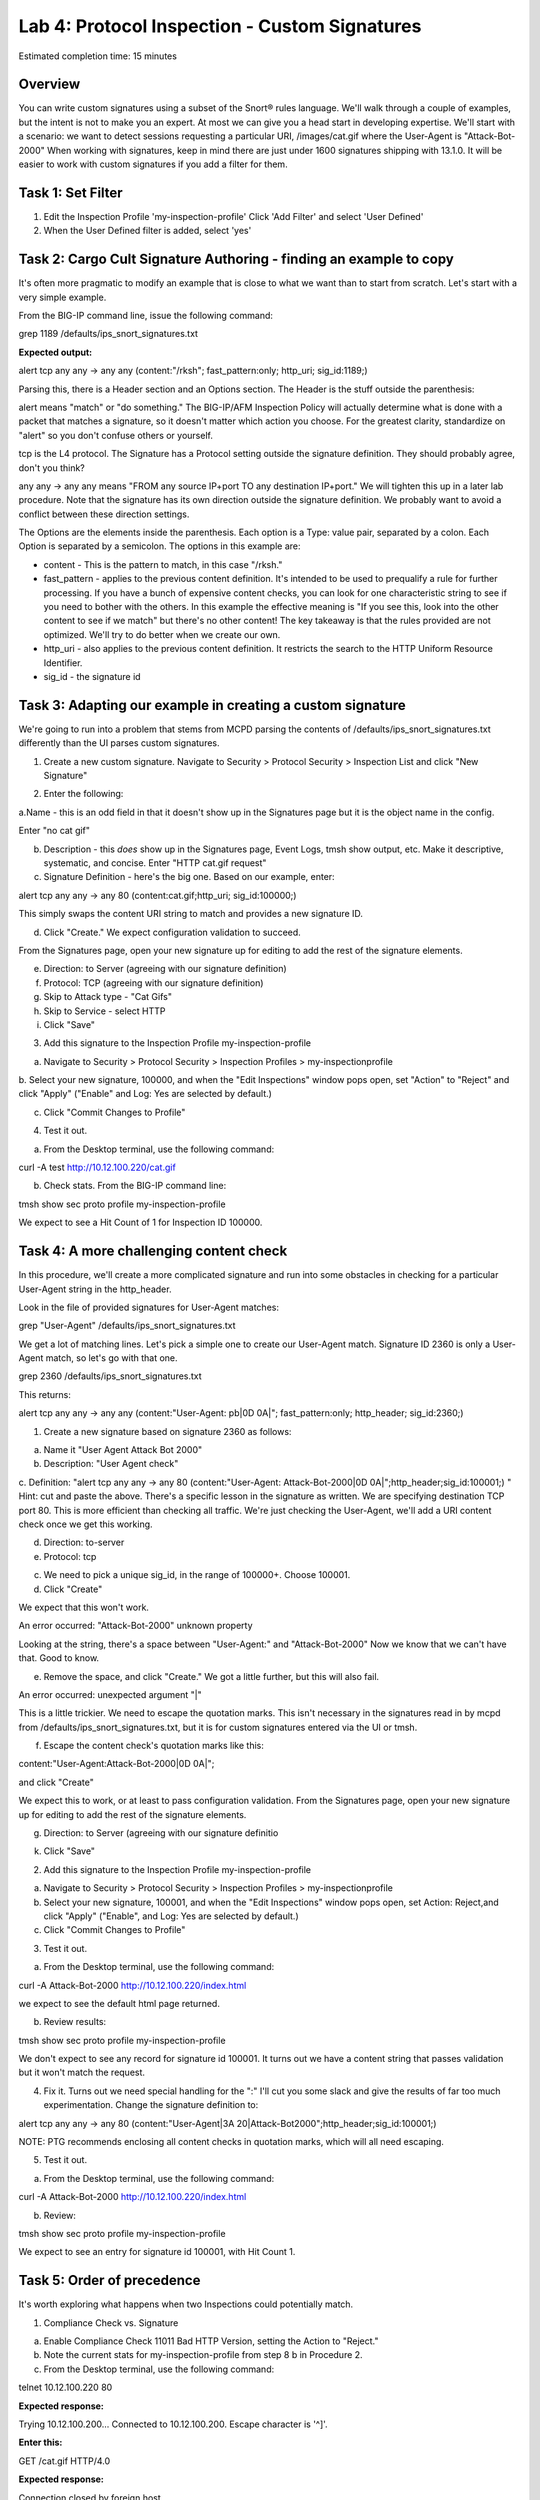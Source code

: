 Lab 4: Protocol Inspection - Custom Signatures
==============================================

Estimated completion time: 15 minutes

Overview
~~~~~~~~
You can write custom signatures using a subset of the Snort® rules language. We'll walk
through a couple of examples, but the intent is not to make you an expert. At most we can give
you a head start in developing expertise.
We'll start with a scenario: we want to detect sessions requesting a particular URI,
/images/cat.gif where the User-Agent is "Attack-Bot-2000"
When working with signatures, keep in mind there are just under 1600 signatures shipping with
13.1.0. It will be easier to work with custom signatures if you add a filter for them.


Task 1: Set Filter
~~~~~~~~~~~~~~~~~~
1. Edit the Inspection Profile 'my-inspection-profile' Click 'Add Filter' and select 'User Defined' 
2. When the User Defined filter is added, select 'yes'

|image1|

Task 2: Cargo Cult Signature Authoring - finding an example to copy
~~~~~~~~~~~~~~~~~~~~~~~~~~~~~~~~~~~~~~~~~~~~~~~~~~~~~~~~~~~~~~~~~~~
It's often more pragmatic to modify an example that is close to what we want than to start from scratch. Let's start with a very simple example. 

From the BIG-IP command line, issue the following command:


grep 1189 /defaults/ips_snort_signatures.txt


**Expected output:**


alert tcp any any -> any any (content:"/rksh"; fast_pattern:only; http_uri; sig_id:1189;)


Parsing this, there is a Header section and an Options section. The Header is the stuff outside
the parenthesis:


alert means "match" or "do something." The BIG-IP/AFM Inspection Policy will actually determine what is done with a packet that matches a signature, so it doesn't matter which action you choose. For the greatest clarity, standardize on "alert" so you don't confuse others or yourself.


tcp is the L4 protocol. The Signature has a Protocol setting outside the signature definition. They should probably agree, don't you think?


any any -> any any means "FROM any source IP+port TO any destination IP+port." We will tighten this up in a later lab procedure. Note that the signature has its own direction outside the signature definition. We probably want to avoid a conflict between these direction settings. 


The Options are the elements inside the parenthesis. Each option is a Type: value pair, separated by a colon. Each Option is separated by a semicolon. The options in this example are:

- content - This is the pattern to match, in this case "/rksh."
- fast_pattern - applies to the previous content definition. It's intended to be used to prequalify a rule for further processing. If you have a bunch of expensive content checks, you can look for one characteristic string to see if you need to bother with the others. In this example the effective meaning is "If you see this, look into the other content to see if we match" but there's no other content! The key takeaway is that the rules provided are not optimized. We'll try to do better when we create our own.
- http_uri - also applies to the previous content definition. It restricts the search to the HTTP Uniform Resource Identifier.
- sig_id - the signature id

Task 3: Adapting our example in creating a custom signature
~~~~~~~~~~~~~~~~~~~~~~~~~~~~~~~~~~~~~~~~~~~~~~~~~~~~~~~~~~~
We're going to run into a problem that stems from MCPD parsing the contents of /defaults/ips_snort_signatures.txt differently than the UI parses custom signatures.

1. Create a new custom signature. Navigate to Security > Protocol Security > Inspection List and click "New Signature"

|image2|

2. Enter the following:

a.Name - this is an odd field in that it doesn't show up in the
Signatures page but it is the object name in the config. 

Enter "no cat gif"


b. Description - this *does* show up in the Signatures page, Event Logs, tmsh show output, etc. Make it descriptive, systematic, and concise. Enter "HTTP cat.gif request"

c. Signature Definition - here's the big one. Based on our example, enter:

alert tcp any any -> any 80 (content:cat.gif;http_uri; sig_id:100000;)

This simply swaps the content URI string to match and provides a new signature ID. 


d. Click "Create." We expect configuration validation to succeed.

From the Signatures page, open your new signature up for editing to add the rest of the signature elements.


e. Direction: to Server (agreeing with our signature definition)


f. Protocol: TCP (agreeing with our signature definition)


g. Skip to Attack type - "Cat Gifs"


h. Skip to Service - select HTTP


i. Click "Save"

|image3|



3. Add this signature to the Inspection Profile my-inspection-profile


a. Navigate to Security > Protocol Security > Inspection Profiles > my-inspectionprofile

b. Select your new signature, 100000, and when the "Edit Inspections" window
pops open, set "Action" to "Reject" and click "Apply" ("Enable" and Log: Yes are
selected by default.)

c. Click "Commit Changes to Profile"


4. Test it out.


a. From the Desktop terminal, use the following command:

curl -A test http://10.12.100.220/cat.gif

b. Check stats. From the BIG-IP command line:

tmsh show sec proto profile my-inspection-profile


We expect to see a Hit Count of 1 for Inspection ID 100000. 



Task 4: A more challenging content check
~~~~~~~~~~~~~~~~~~~~~~~~~~~~~~~~~~~~~~~~
In this procedure, we'll create a more complicated signature and run into some obstacles in checking for a particular User-Agent string in the http_header.

Look in the file of provided signatures for User-Agent matches:


grep "User-Agent" /defaults/ips_snort_signatures.txt



We get a lot of matching lines. Let's pick a simple one to create our User-Agent match.
Signature ID 2360 is only a User-Agent match, so let's go with that one.


grep 2360 /defaults/ips_snort_signatures.txt


This returns:


alert tcp any any -> any any (content:"User-Agent: pb|0D 0A|"; fast_pattern:only; http_header; sig_id:2360;)


1. Create a new signature based on signature 2360 as follows: 


a. Name it "User Agent Attack Bot 2000"

b. Description: "User Agent check"

c. Definition: "alert tcp any any -> any 80 (content:"User-Agent: Attack-Bot-2000|0D 0A|";http_header;sig_id:100001;) "
Hint: cut and paste the above. There's a specific lesson in the signature as written.
We are specifying destination TCP port 80. This is more efficient than checking all traffic.
We're just checking the User-Agent, we'll add a URI content check once we get this working.

d. Direction: to-server

e. Protocol: tcp

c. We need to pick a unique sig_id, in the range of 100000+. Choose 100001.

d. Click "Create"

We expect that this won't work.

An error occurred:
"Attack-Bot-2000" unknown property

Looking at the string, there's a space between "User-Agent:" and "Attack-Bot-2000"
Now we know that we can't have that. Good to know.

e. Remove the space, and click "Create." We got a little further, but this will also fail.

An error occurred:
unexpected argument "|"

This is a little trickier. We need to escape the quotation marks. This isn't necessary in
the signatures read in by mcpd from /defaults/ips_snort_signatures.txt, but it is for
custom signatures entered via the UI or tmsh.

f. Escape the content check's quotation marks like this:

content:\"User-Agent:Attack-Bot-2000|0D 0A|\";

and click "Create"

We expect this to work, or at least to pass configuration validation. From the Signatures page, open your new signature up for editing to add the rest of the signature elements.

g. Direction: to Server (agreeing with our signature definitio

k. Click "Save"


2. Add this signature to the Inspection Profile my-inspection-profile

a. Navigate to Security > Protocol Security > Inspection Profiles > my-inspectionprofile

b. Select your new signature, 100001, and when the "Edit Inspections" window pops open, set Action: Reject,and click "Apply" ("Enable", and Log: Yes are selected by default.)

c. Click "Commit Changes to Profile"


3. Test it out.

a. From the Desktop terminal, use the following command:


curl -A Attack-Bot-2000 http://10.12.100.220/index.html


we expect to see the default html page returned.

b. Review results:


tmsh show sec proto profile my-inspection-profile

We don't expect to see any record for signature id 100001. It turns out we have a content string that passes validation but it won't match the request.


4. Fix it. Turns out we need special handling for the ":" I'll cut you some slack and give the results of far too much experimentation. Change the signature definition to:

alert tcp any any -> any 80 (content:\"User-Agent|3A 20|Attack-Bot2000\";http_header;sig_id:100001;)


NOTE: PTG recommends enclosing all content checks in quotation marks, which will all need escaping.


5. Test it out.

a. From the Desktop terminal, use the following command:

curl -A Attack-Bot-2000 http://10.12.100.220/index.html

b. Review:

tmsh show sec proto profile my-inspection-profile

We expect to see an entry for signature id 100001, with Hit Count 1.


Task 5: Order of precedence
~~~~~~~~~~~~~~~~~~~~~~~~~~~
It's worth exploring what happens when two Inspections could potentially match.

1. Compliance Check vs. Signature

a. Enable Compliance Check 11011 Bad HTTP Version, setting the Action to "Reject."

b. Note the current stats for my-inspection-profile from step 8 b in Procedure 2.

c. From the Desktop terminal, use the following command:

telnet 10.12.100.220 80

**Expected response:**

Trying 10.12.100.200...
Connected to 10.12.100.200.
Escape character is '^]'.

**Enter this:**

GET /cat.gif HTTP/4.0


**Expected response:**

Connection closed by foreign host.

d. Check stats. Did the Hit Count increment for 11011 http_bad_version? for 100000 no cat gif ? BEGIN HINT[We expect the Hit Count for 11011 to increment, showing that Compliance Checks are processed first. ]END HINT


2. Signature vs. Signature

What happens when two (or more) Signatures match? Right now you have two custom signatures enabled, one checking for "cat.gif" in the URI, and another checking for UserAgent: "Attack-Bot-2000".


a. From the Desktop terminal, issue the following command:


curl -A Attack-Bot-2000 http://10.12.100.220/cat.gif


b. Check the results.

We expect to see:


curl: (56) Recv failure: Connection reset by peer

Which signature's Hit Counter incremented? We expect 100000's Hit Counter incremented. We also expect to see 100001's Hit Counter incremented.


c. Let's test further. Create three rules:

i. 100005 with a content check for "A" in the URI.
ii. 100006 with a content check for "B" in the URI.
iii. 100007 with a content check for "C" in the URI.


BEGIN HINT[ alert tcp any any -> any 80 (content:\"A\";http_uri;sig_id:100005;)
alert tcp any any -> any 80 (content:\"B\";http_uri;sig_id:100006;)
alert tcp any any -> any 80 (content:\"C\";http_uri;sig_id:100007;)
]END HINT


d. Enable all three rules in the Inspection profile.

e. Test the new signatures. From the Desktop terminal, use the following command:


curl http://10.12.100.220/ABC.html


We expect a 404 response indicating that the request was accepted.


f. Review:


tmsh show sec proto profile my-inspection-profile


We expect to see entries for signature id 100005, id 100006, and id 100007 with Hit Count 1.
Explanation: The Signature Matching engine processes the packet from front to back, and any enabled matching signatures will match.

g. Modify the Inspection profile, and set the action for id 100006 to REJECT.

h. Test the modified Inspection profile. From the Desktop terminal, use the following command:


curl http://10.12.100.220/ABC.html


We expect the connection to be reset.

i. Review:

tmsh show sec proto profile my-inspection-profile

We expect to see Hit Count for signature id 100005 and id 100006 to go up by 1, but id 100007 will stay at Hit Count 1.

Explanation: The Signature Matching engine processes the packet from front to back, and any enabled matching signatures will match UNTIL a Reject action is taken.  

j. Test the new signatures in combination with 100001. From the Desktop terminal, use the following command:


curl -A Attack-Bot-2000 http://10.12.100.220/ABC.html


We expect the connection to be reset.

k. Review:


tmsh show sec proto profile my-inspection-profile


We expect to see Hit Counts increment for 100005 and 100006, but not 100001 or 100007.

Explanation: As before, the Signature Engine processes the packet from front to back. The URI comes before the User-Agent header. Here's a packet capture showing the request: 

|image4|

100006 matches "B" in the URI, it's profile action is "Reject," so we stop processing and do not continue on to look at the User-Agent header.

l. One last check for this section:


curl http://10.12.100.220/AAAAAAAAAA.html

We expect the request to be accepted and a 404 error in response.

m. Review:


tmsh show sec proto profile my-inspection-profile


We expect to see the Hit Count for 100005 to go up by 10.

Explanation: 1000005 matched the URI 10 times. This shows the danger of using
overly simple patterns to match. 

Task 6: Multiple Content Checks
~~~~~~~~~~~~~~~~~~~~~~~~~~~~~~~
In this procedure, you will add a URI check to 100001 and check the results, just to have a
somewhat more complex custom signature.

1. Edit Signature ID 100001. Add this content check after "http_header": content:cat.gif;http_uri;

BEGIN HINT:[The whole signature definition should read like this: 
alert tcp any any -> any 80 (content:\"User-Agent|3A 20|Attack-Bot-2000\";
http_header;content:cat.gif;http_uri;sig_id:100001;) ]END HINT


2. Disable signature 100000.


3. Send some traffic with the matching User-Agent string, but a different URI. From the Desktop terminal, use this command:


curl -A Attack-Bot-2000 http://10.12.100.220/dog.gif


**Expected output:**

<!DOCTYPE HTML PUBLIC "-//IETF//DTD HTML 2.0//EN">
<html><head>
<title>404 Not Found</title>
</head><body>
<h1>Not Found</h1>
<p>The requested URL /dog.gif was not found on this server.</p>
<hr>
<address>Apache/2.2.22 (Ubuntu) Server at 10.12.100.200 Port 80</address>
</body></html>



4. Check the results. We do not expect to see the Hit Count for 100001 increment. The User Agent matches, but the URI does not.

5. Send some traffic with the matching User-Agent string and the matching URI. From the Desktop terminal, use this command:


curl -A Attack-Bot-2000 http://10.12.100.220/cat.gif


**Expected output:**

curl: (56) Recv failure: Connection reset by peer


6. Check the results. We DO expect to see the Hit Count for 100001 increment. 


.. NOTE:: This completes Module 4 - Lab 4

.. |image1| image:: /_static/class2/lab4-image1.png
.. |image2| image:: /_static/class2/lab4-image2.png
.. |image3| image:: /_static/class2/lab4-image3.png
.. |image4| image:: /_static/class2/lab4-image4.png
